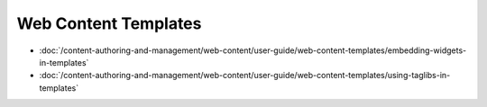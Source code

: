 Web Content Templates
=====================

-  :doc:`/content-authoring-and-management/web-content/user-guide/web-content-templates/embedding-widgets-in-templates`
-  :doc:`/content-authoring-and-management/web-content/user-guide/web-content-templates/using-taglibs-in-templates`
